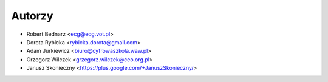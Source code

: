 Autorzy
-------

- Robert Bednarz <ecg@ecg.vot.pl>
- Dorota Rybicka <rybicka.dorota@gmail.com>
- Adam Jurkiewicz <biuro@cyfrowaszkola.waw.pl>
- Grzegorz Wilczek <grzegorz.wilczek@ceo.org.pl>
- Janusz Skonieczny <https://plus.google.com/+JanuszSkonieczny/>